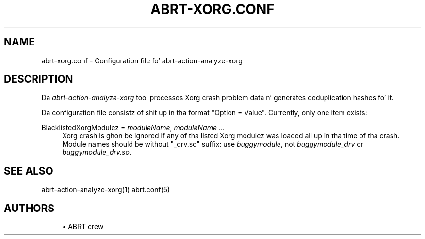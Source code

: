 '\" t
.\"     Title: abrt-xorg.conf
.\"    Author: [see tha "AUTHORS" section]
.\" Generator: DocBook XSL Stylesheets v1.78.1 <http://docbook.sf.net/>
.\"      Date: 07/16/2014
.\"    Manual: ABRT Manual
.\"    Source: abrt 2.2.2
.\"  Language: Gangsta
.\"
.TH "ABRT\-XORG\&.CONF" "5" "07/16/2014" "abrt 2\&.2\&.2" "ABRT Manual"
.\" -----------------------------------------------------------------
.\" * Define some portabilitizzle stuff
.\" -----------------------------------------------------------------
.\" ~~~~~~~~~~~~~~~~~~~~~~~~~~~~~~~~~~~~~~~~~~~~~~~~~~~~~~~~~~~~~~~~~
.\" http://bugs.debian.org/507673
.\" http://lists.gnu.org/archive/html/groff/2009-02/msg00013.html
.\" ~~~~~~~~~~~~~~~~~~~~~~~~~~~~~~~~~~~~~~~~~~~~~~~~~~~~~~~~~~~~~~~~~
.ie \n(.g .ds Aq \(aq
.el       .ds Aq '
.\" -----------------------------------------------------------------
.\" * set default formatting
.\" -----------------------------------------------------------------
.\" disable hyphenation
.nh
.\" disable justification (adjust text ta left margin only)
.ad l
.\" -----------------------------------------------------------------
.\" * MAIN CONTENT STARTS HERE *
.\" -----------------------------------------------------------------
.SH "NAME"
abrt-xorg.conf \- Configuration file fo' abrt\-action\-analyze\-xorg
.SH "DESCRIPTION"
.sp
Da \fIabrt\-action\-analyze\-xorg\fR tool processes Xorg crash problem data n' generates deduplication hashes fo' it\&.
.sp
Da configuration file consistz of shit up in tha format "Option = Value"\&. Currently, only one item exists:
.PP
BlacklistedXorgModulez = \fImoduleName\fR, \fImoduleName\fR \&...
.RS 4
Xorg crash is ghon be ignored if any of tha listed Xorg modulez was loaded all up in tha time of tha crash\&. Module names should be without "_drv\&.so" suffix: use
\fIbuggymodule\fR, not
\fIbuggymodule_drv\fR
or
\fIbuggymodule_drv\&.so\fR\&.
.RE
.SH "SEE ALSO"
.sp
abrt\-action\-analyze\-xorg(1) abrt\&.conf(5)
.SH "AUTHORS"
.sp
.RS 4
.ie n \{\
\h'-04'\(bu\h'+03'\c
.\}
.el \{\
.sp -1
.IP \(bu 2.3
.\}
ABRT crew
.RE
